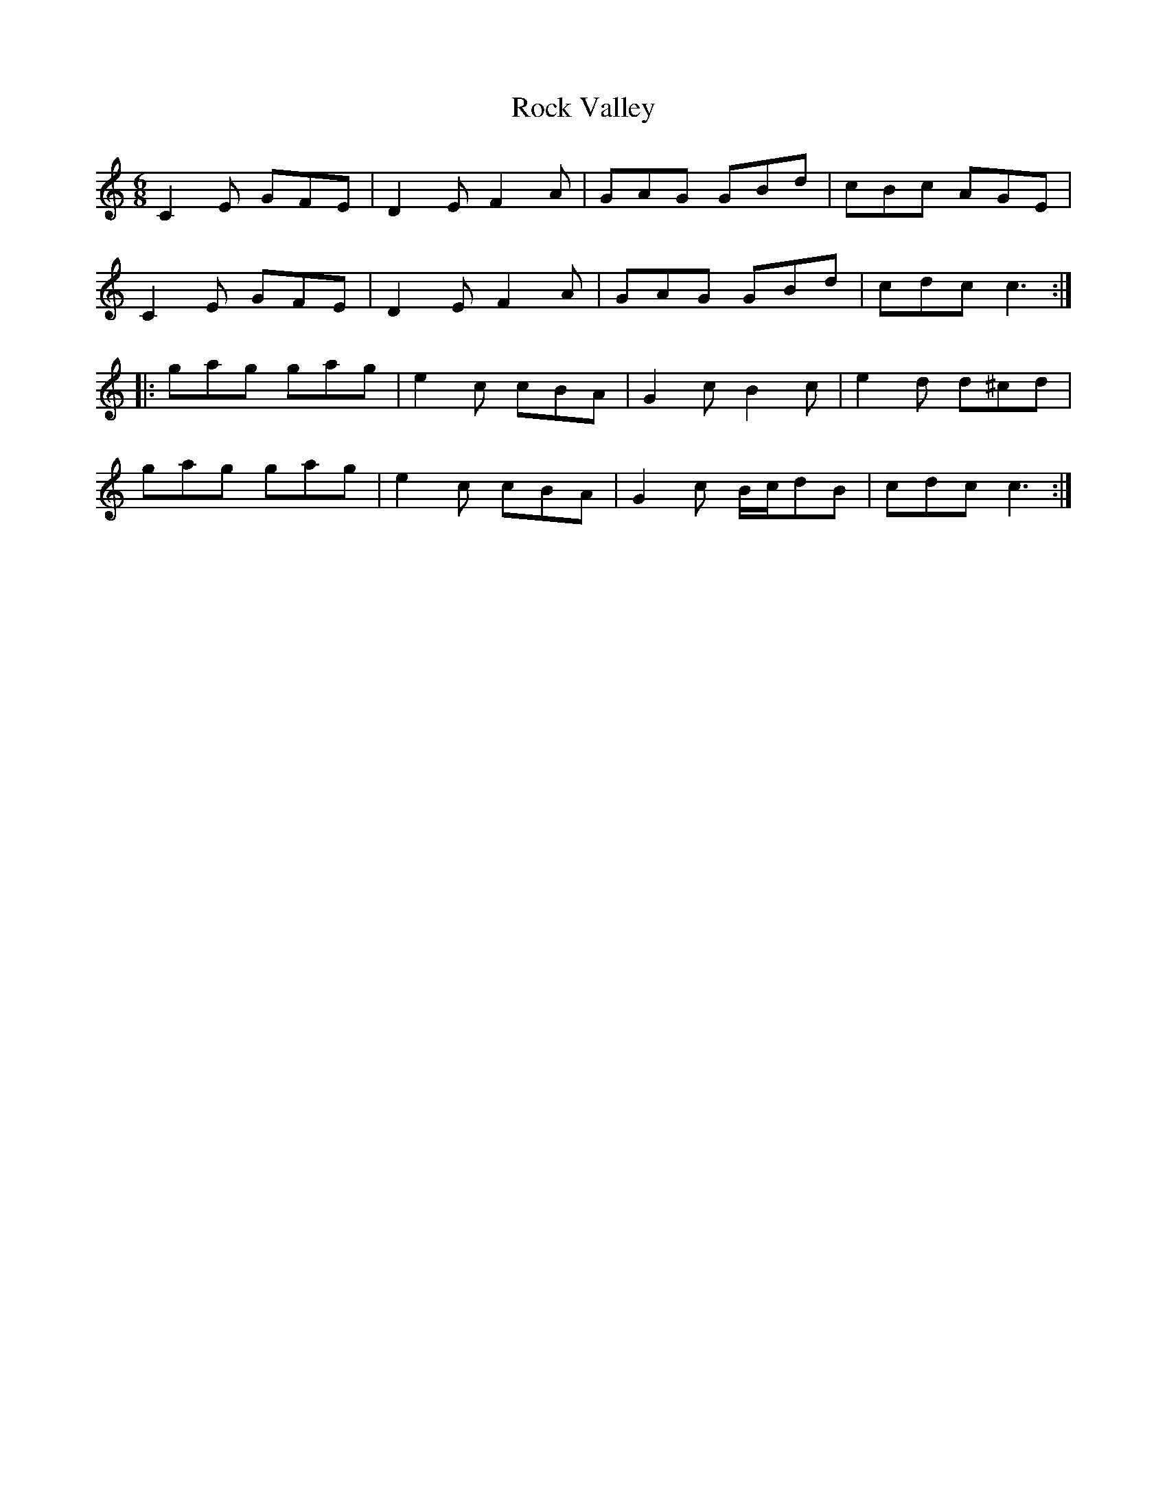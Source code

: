 X: 34916
T: Rock Valley
R: jig
M: 6/8
K: Cmajor
C2E GFE|D2E F2A|GAG GBd|cBc AGE|
C2E GFE|D2E F2A|GAG GBd|cdc c3:|
|:gag gag|e2c cBA|G2c B2c|e2d d^cd|
gag gag|e2c cBA|G2c B/c/dB|cdc c3:|


